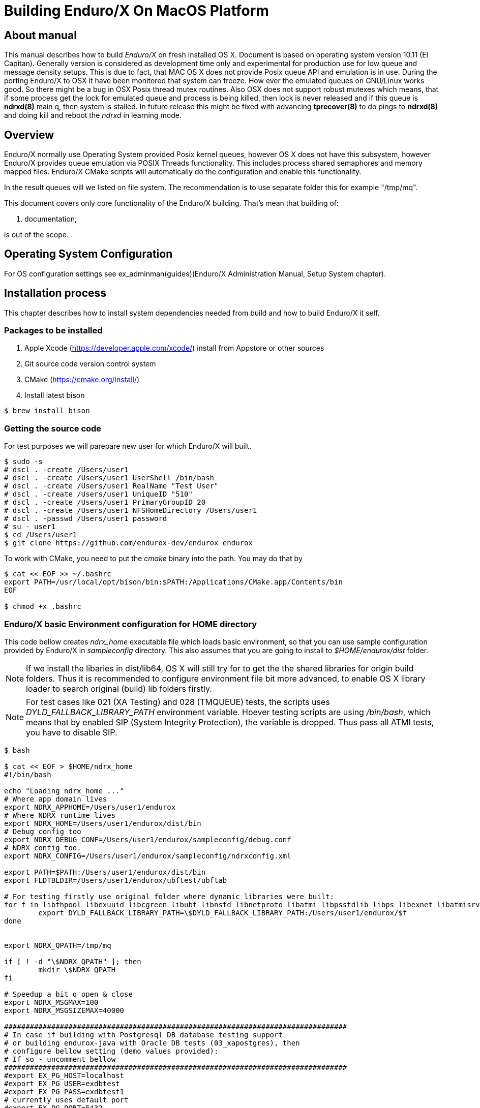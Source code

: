 Building Enduro/X On MacOS Platform
===================================
:doctype: book

== About manual
This manual describes how to build 'Enduro/X' on fresh installed OS X. 
Document is based on operating system version 10.11 (El Capitan). Generally 
version is considered as development time only and experimental for production 
use for low queue and message density setups. This is due to fact, that MAC OS X 
does not provide Posix queue API and emulation is in use. During the porting 
Enduro/X to OSX it have been monitored that system can freeze. How ever the 
emulated queues on GNU/Linux works good. So there might be a bug in OSX Posix 
thread mutex routines. Also OSX does not support robust mutexes which means, 
that if some process get the lock for emulated queue and process is being killed, 
then lock is never released and if this queue is *ndrxd(8)* main q, then 
system is stalled. In future release this might be fixed with advancing 
*tprecover(8)* to do pings to *ndrxd(8)* and doing kill and reboot the
'ndrxd' in learning mode.


== Overview

Enduro/X normally use Operating System provided Posix kernel queues,
however OS X does not have this subsystem, however Enduro/X provides queue 
emulation via POSIX Threads functionality. This includes process shared 
semaphores and memory mapped files. Enduro/X CMake scripts will automatically
do the configuration and enable this functionality.

In the result queues will we listed on file system. The recommendation is 
to use separate folder this for example "/tmp/mq".

This document covers only core functionality of the Enduro/X building. That's 
mean that building of:

. documentation;

is out of the scope.

== Operating System Configuration

For OS configuration settings 
see ex_adminman(guides)(Enduro/X Administration Manual, Setup System chapter).

== Installation process

This chapter describes how to install system dependencies needed from build
and how to build Enduro/X it self.

=== Packages to be installed

. Apple Xcode (https://developer.apple.com/xcode/) install from Appstore or 
other sources

. Git source code version control system

. CMake (https://cmake.org/install/)

. Install latest bison

---------------------------------------------------------------------
$ brew install bison
---------------------------------------------------------------------


=== Getting the source code

For test purposes we will parepare new user for which Enduro/X will built.

---------------------------------------------------------------------
$ sudo -s
# dscl . -create /Users/user1
# dscl . -create /Users/user1 UserShell /bin/bash
# dscl . -create /Users/user1 RealName "Test User" 
# dscl . -create /Users/user1 UniqueID "510"
# dscl . -create /Users/user1 PrimaryGroupID 20
# dscl . -create /Users/user1 NFSHomeDirectory /Users/user1
# dscl . -passwd /Users/user1 password 
# su - user1
$ cd /Users/user1
$ git clone https://github.com/endurox-dev/endurox endurox
---------------------------------------------------------------------

To work with CMake, you need to put the 'cmake' binary into the path. You may do that by

---------------------------------------------------------------------
$ cat << EOF >> ~/.bashrc
export PATH=/usr/local/opt/bison/bin:$PATH:/Applications/CMake.app/Contents/bin
EOF

$ chmod +x .bashrc
---------------------------------------------------------------------

=== Enduro/X basic Environment configuration for HOME directory
This code bellow creates 'ndrx_home' executable file which loads basic environment, 
so that you can use sample configuration provided by Enduro/X in 'sampleconfig' directory. 
This also assumes that you are going to install to '$HOME/endurox/dist' folder.

NOTE: If we install the libaries in dist/lib64, OS X will still try for to get the the
shared libraries for origin build folders. Thus it is recommended to configure environment file
bit more advanced, to enable OS X library loader to search original (build) lib folders firstly.

NOTE: For test cases like 021 (XA Testing) and 028 (TMQUEUE) tests, the scripts uses
'DYLD_FALLBACK_LIBRARY_PATH' environment variable. Hoever testing scripts are using '/bin/bash',
which means that by enabled SIP (System Integrity Protection), the variable is dropped. Thus 
pass all ATMI tests, you have to disable SIP.

---------------------------------------------------------------------

$ bash

$ cat << EOF > $HOME/ndrx_home
#!/bin/bash

echo "Loading ndrx_home ..."
# Where app domain lives
export NDRX_APPHOME=/Users/user1/endurox
# Where NDRX runtime lives
export NDRX_HOME=/Users/user1/endurox/dist/bin
# Debug config too
export NDRX_DEBUG_CONF=/Users/user1/endurox/sampleconfig/debug.conf
# NDRX config too.
export NDRX_CONFIG=/Users/user1/endurox/sampleconfig/ndrxconfig.xml

export PATH=$PATH:/Users/user1/endurox/dist/bin
export FLDTBLDIR=/Users/user1/endurox/ubftest/ubftab

# For testing firstly use original folder where dynamic libraries were built:
for f in libthpool libexuuid libcgreen libubf libnstd libnetproto libatmi libpsstdlib libps libexnet libatmisrv libatmiclt tmqueue; do
	export DYLD_FALLBACK_LIBRARY_PATH=\$DYLD_FALLBACK_LIBRARY_PATH:/Users/user1/endurox/$f
done


export NDRX_QPATH=/tmp/mq

if [ ! -d "\$NDRX_QPATH" ]; then
	mkdir \$NDRX_QPATH
fi

# Speedup a bit q open & close
export NDRX_MSGMAX=100
export NDRX_MSGSIZEMAX=40000

################################################################################
# In case if building with Postgresql DB database testing support
# or building endurox-java with Oracle DB tests (03_xapostgres), then
# configure bellow setting (demo values provided):
# If so - uncomment bellow
################################################################################
#export EX_PG_HOST=localhost
#export EX_PG_USER=exdbtest
#export EX_PG_PASS=exdbtest1
# currently uses default port
#export EX_PG_PORT=5432
#export EX_PG_DB=xe

EOF

$ chmod +x $HOME/ndrx_home

---------------------------------------------------------------------

=== Configuring PostgreSQL

If Enduro/X PostgreSQL driver is needed to be build for MacOS, the PostgreSQL
needs to be installed for build and test purposes. For installation purposes 'brew'
is used.

--------------------------------------------------------------------------------

$ su - user1
$ brew update
$ brew install postgresql

--------------------------------------------------------------------------------

Once PostgreSQL is installed, update the configuration and create the database.
Also needs to ensure that *user1* has write permissions to 'var' folder:

--------------------------------------------------------------------------------

--- Add user to admin groups so that it has access to /usr/local/var
sudo dseditgroup -o edit -a user1 -t user admin
sudo dseditgroup -o edit -a user1 -t user wheel

-- ensure that user1 has write permissions:
$ sudo chmod g+w /usr/local/var/

-- Create the DB for postgres. If installing Postgresql from other user, then
-- folder needs to be removed.
$ initdb /usr/local/var/postgres

$ pg_ctl -D /usr/local/var/postgres -l logfile start

$ createuser exdbtest

$ createdb xe

$ psql -d template1

> alter user exdbtest with encrypted password 'exdbtest1';
> grant all privileges on database xe to exdbtest;
> \q

--------------------------------------------------------------------------------

Configuration files needs to be updated for authentication and distributed
transactions must be enabled too.

Edit */usr/local/var/postgres/postgresql.conf*, set "max_prepared_transactions"
to 1000.

--------------------------------------------------------------------------------
max_prepared_transactions = 1000                # zero disables the feature
--------------------------------------------------------------------------------

For access permissions and network configuration, update 
*/usr/local/var/postgres/pg_hba.conf*, so that it contains following:

--------------------------------------------------------------------------------
local   all             all                                     peer
host    all             all             127.0.0.1/32            md5
host    all             all             ::1/128                 md5
--------------------------------------------------------------------------------


Restart PostgreSQL:
--------------------------------------------------------------------------------
$ pg_ctl -D /usr/local/var/postgres stop
$ pg_ctl -D /usr/local/var/postgres start
--------------------------------------------------------------------------------

To add PostgreSQL to system startup, execute:

--------------------------------------------------------------------------------

$ brew services start postgresql

--------------------------------------------------------------------------------

*NOTE:* Auto startup adding works only in case if brew was installed from 'user1'.

=== Building the code

This install the binary version to /Users/user1/endurox:

---------------------------------------------------------------------
$ cd /Users/user1/endurox
$ cmake -DDEFINE_DISABLEDOC=ON -DCMAKE_INSTALL_PREFIX:PATH=`pwd`/dist .
$ make 
$ make install
---------------------------------------------------------------------


== Unit Testing

Enduro/X basically consists of two parts:
. XATMI runtime;
. UBF/FML buffer processing. 
Each of these two sub-systems have own units tests.

=== UBF/FML Unit testing
---------------------------------------------------------------------
$ cd /Users/user1/endurox/ubftest
$ ./ubfunit1 2>/dev/null
Running "main" (76 tests)...
Completed "ubf_basic_tests": 198 passes, 0 failures, 0 exceptions.
Completed "ubf_Badd_tests": 225 passes, 0 failures, 0 exceptions.
Completed "ubf_genbuf_tests": 334 passes, 0 failures, 0 exceptions.
Completed "ubf_cfchg_tests": 2058 passes, 0 failures, 0 exceptions.
Completed "ubf_cfget_tests": 2232 passes, 0 failures, 0 exceptions.
Completed "ubf_fdel_tests": 2303 passes, 0 failures, 0 exceptions.
Completed "ubf_expr_tests": 3106 passes, 0 failures, 0 exceptions.
Completed "ubf_fnext_tests": 3184 passes, 0 failures, 0 exceptions.
Completed "ubf_fproj_tests": 3548 passes, 0 failures, 0 exceptions.
Completed "ubf_mem_tests": 4438 passes, 0 failures, 0 exceptions.
Completed "ubf_fupdate_tests": 4613 passes, 0 failures, 0 exceptions.
Completed "ubf_fconcat_tests": 4768 passes, 0 failures, 0 exceptions.
Completed "ubf_find_tests": 5020 passes, 0 failures, 0 exceptions.
Completed "ubf_get_tests": 5247 passes, 0 failures, 0 exceptions.
Completed "ubf_print_tests": 5655 passes, 0 failures, 0 exceptions.
Completed "ubf_macro_tests": 5666 passes, 0 failures, 0 exceptions.
Completed "ubf_readwrite_tests": 5764 passes, 0 failures, 0 exceptions.
Completed "ubf_mkfldhdr_tests": 5770 passes, 0 failures, 0 exceptions.
Completed "main": 5770 passes, 0 failures, 0 exceptions.
---------------------------------------------------------------------

=== XATMI Unit testing
ATMI testing might take some time. Also ensure that you have few Gigabytes of free 
disk space, as logging requires some space. To run the ATMI tests do following:
---------------------------------------------------------------------
$ cd /Users/user1/endurox/atmitest
$ nohup ./run.sh &
$ tail -f /Users/user1/endurox/atmitest
...
************ FINISHED TEST: [test028_tmq/run.sh] with 0 ************
Completed "atmi_test_all": 28 passes, 0 failure, 0 exceptions.
Completed "main": 28 passes, 0 failure, 0 exceptions.
---------------------------------------------------------------------


== Conclusions
At finish you have a configured system which is read to process the transactions
by Enduro/X runtime. It is possible to copy the binary version ('dist') folder
to other same architecture machine and run it there without need of building.

:numbered!:

[bibliography]
Additional documentation 
------------------------
This section lists additional related documents.

[bibliography]
.Resources
- [[[BINARY_INSTALL]]] See Enduro/X 'binary_install' manual.


////////////////////////////////////////////////////////////////
The index is normally left completely empty, it's contents being
generated automatically by the DocBook toolchain.
////////////////////////////////////////////////////////////////
